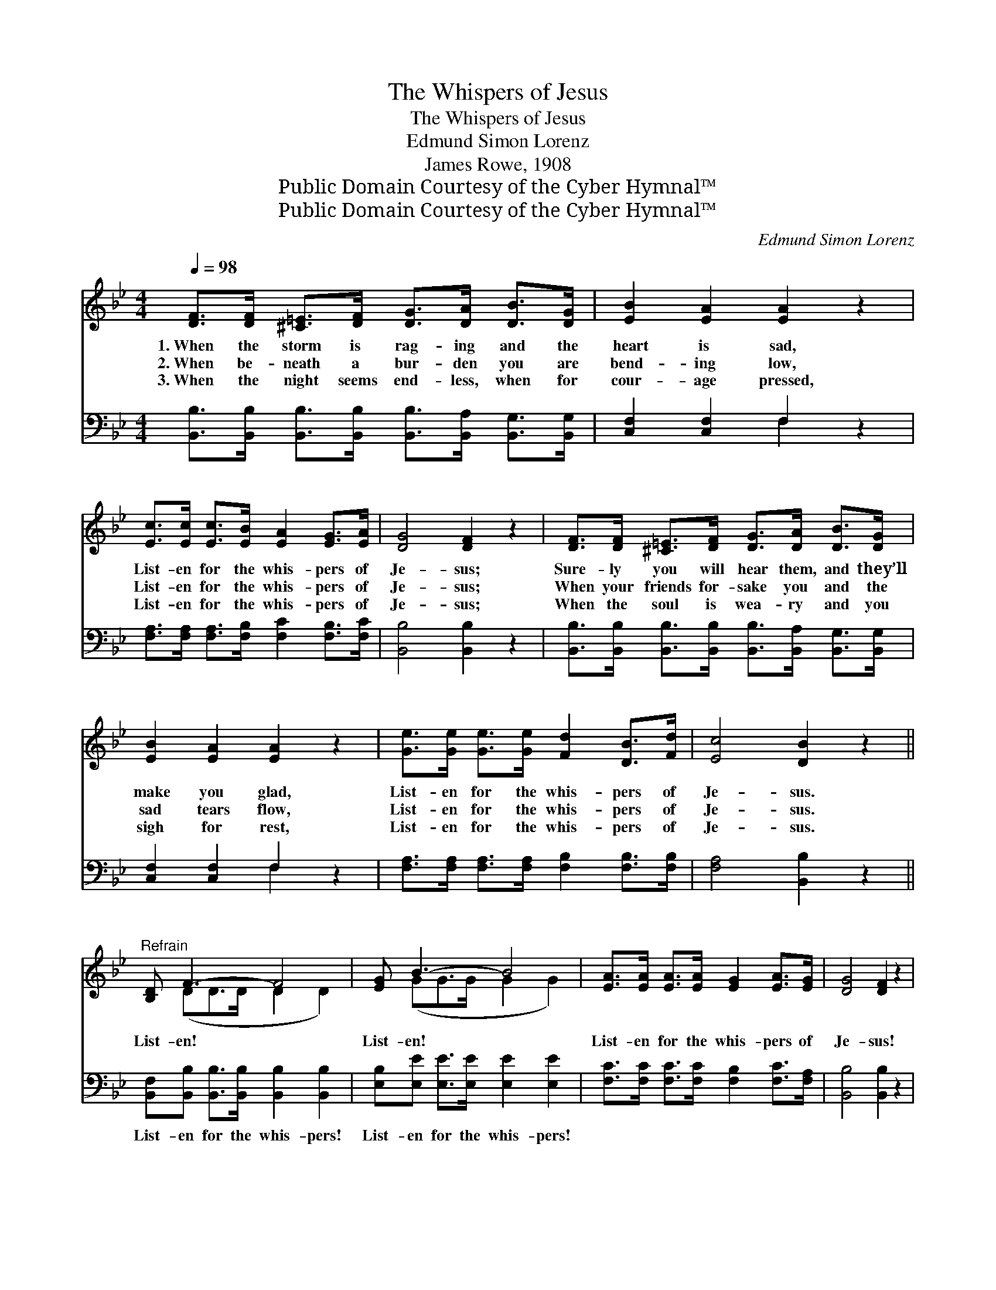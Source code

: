 X:1
T:The Whispers of Jesus
T:The Whispers of Jesus
T:Edmund Simon Lorenz
T:James Rowe, 1908
T:Public Domain Courtesy of the Cyber Hymnal™
T:Public Domain Courtesy of the Cyber Hymnal™
C:Edmund Simon Lorenz
Z:Public Domain
Z:Courtesy of the Cyber Hymnal™
%%score ( 1 2 ) ( 3 4 )
L:1/8
Q:1/4=98
M:4/4
K:Bb
V:1 treble 
V:2 treble 
V:3 bass 
V:4 bass 
V:1
 [DF]>[DF] [^C=E]>[DF] [DG]>[DA] [DB]>[DG] | [EB]2 [EA]2 [EA]2 z2 | %2
w: 1.~When the storm is rag- ing and the|heart is sad,|
w: 2.~When be- neath a bur- den you are|bend- ing low,|
w: 3.~When the night seems end- less, when for|cour- age pressed,|
 [Ec]>[Ec] [Ec]>[EB] [EA]2 [EG]>[EA] | [DG]4 [DF]2 z2 | [DF]>[DF] [^C=E]>[DF] [DG]>[DA] [DB]>[DG] | %5
w: List- en for the whis- pers of|Je- sus;|Sure- ly you will hear them, and they’ll|
w: List- en for the whis- pers of|Je- sus;|When your friends for- sake you and the|
w: List- en for the whis- pers of|Je- sus;|When the soul is wea- ry and you|
 [EB]2 [EA]2 [EA]2 z2 | [Ge]>[Ge] [Ge]>[Ge] [Fd]2 [DB]>[Fd] | [Ec]4 [DB]2 z2 || %8
w: make you glad,|List- en for the whis- pers of|Je- sus.|
w: sad tears flow,|List- en for the whis- pers of|Je- sus.|
w: sigh for rest,|List- en for the whis- pers of|Je- sus.|
"^Refrain" [B,D] F3- F4 | [EG] B3- B4 | [EA]>[EA] [EA]>[EA] [EG]2 [EA]>[EG] | [DG]4 [DF]2 z2 | %12
w: ||||
w: List- en! *|List- en! *|List- en for the whis- pers of|Je- sus!|
w: ||||
 [Fd]>[Fd] [Fd]>[Fd] [DB]>[DB] [_Ac]>[Ad] | .[Ge]2 .[Ge]2 .[Ge]2 z2 | %14
w: ||
w: Sure- ly you will hear them, and they’ll|make you glad,|
w: ||
 [Fd]>[Fd] [Fd]>[DB] [DF]2 [DB]>[Fd] | [Ec]4 [DB]2 z2 |] %16
w: ||
w: List- en for the whis- pers of|Je- sus!|
w: ||
V:2
 x8 | x8 | x8 | x8 | x8 | x8 | x8 | x8 || x (DD>D D2 D2) | x (GG>G G2 G2) | x8 | x8 | x8 | x8 | %14
 x8 | x8 |] %16
V:3
 [B,,B,]>[B,,B,] [B,,B,]>[B,,B,] [B,,B,]>[B,,A,] [B,,G,]>[B,,G,] | [C,F,]2 [C,F,]2 F,2 z2 | %2
w: ~ ~ ~ ~ ~ ~ ~ ~|~ ~ ~|
 [F,A,]>[F,A,] [F,A,]>[F,B,] [F,C]2 [F,B,]>[F,C] | [B,,B,]4 [B,,B,]2 z2 | %4
w: ~ ~ ~ ~ ~ ~ ~|~ ~|
 [B,,B,]>[B,,B,] [B,,B,]>[B,,B,] [B,,B,]>[B,,A,] [B,,G,]>[B,,G,] | [C,F,]2 [C,F,]2 F,2 z2 | %6
w: ~ ~ ~ ~ ~ ~ ~ ~|~ ~ ~|
 [F,A,]>[F,A,] [F,A,]>[F,A,] [F,B,]2 [F,B,]>[F,B,] | [F,A,]4 [B,,B,]2 z2 || %8
w: ~ ~ ~ ~ ~ ~ ~|~ ~|
 [B,,F,][B,,B,] [B,,B,]>[B,,B,] [B,,B,]2 [B,,B,]2 | [E,B,][E,E] [E,E]>[E,E] [E,E]2 [E,E]2 | %10
w: List- en for the whis- pers!|List- en for the whis- pers!|
 [F,C]>[F,C] [F,C]>[F,C] [F,B,]2 [F,C]>[F,A,] | [B,,B,]4 [B,,B,]2 z2 | B,>B, B,>B, B,>B, B,>B, | %13
w: |||
 [E,B,]2 [E,B,]2 [E,B,]2 z2 | [F,B,]>[F,B,] [F,B,]>[F,B,] [F,B,]2 [F,B,]>[F,B,] | %15
w: ||
 [F,A,]4 [B,,B,]2 z2 |] %16
w: |
V:4
 x8 | x4 F,2 x2 | x8 | x8 | x8 | x4 F,2 x2 | x8 | x8 || x8 | x8 | x8 | x8 | %12
 B,>B, B,>B, B,>B, B,>B, | x8 | x8 | x8 |] %16

